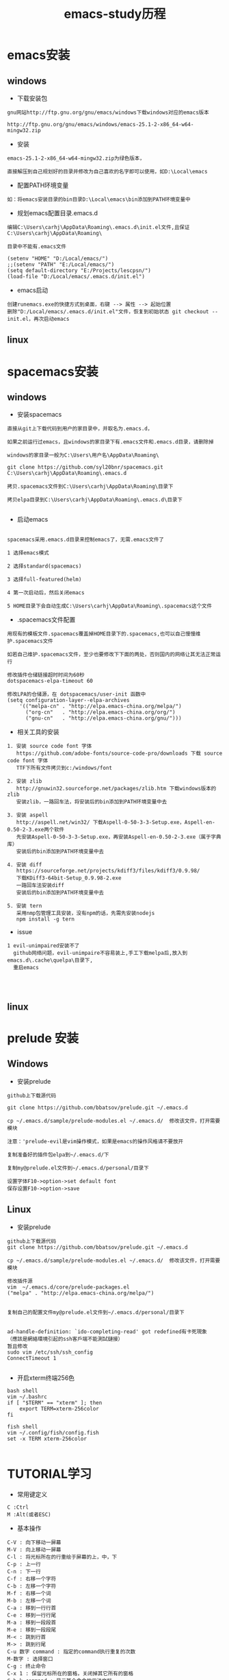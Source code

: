 #+TITLE: emacs-study历程
#+HTML_HEAD: <link rel="stylesheet" type="text/css" href="../style/my-org-worg.css" />

* emacs安装
** windows
+ 下载安装包
#+BEGIN_EXAMPLE
gnu网站http://ftp.gnu.org/gnu/emacs/windows下载windows对应的emacs版本

http://ftp.gnu.org/gnu/emacs/windows/emacs-25.1-2-x86_64-w64-mingw32.zip
#+END_EXAMPLE

+ 安装
#+BEGIN_EXAMPLE
emacs-25.1-2-x86_64-w64-mingw32.zip为绿色版本，

直接解压到自己规划好的目录并修改为自己喜欢的名字即可以使用，如D:\Local\emacs
#+END_EXAMPLE

+ 配置PATH环境变量
#+BEGIN_EXAMPLE
如：将emacs安装目录的bin目录D:\Local\emacs\bin添加到PATH环境变量中
#+END_EXAMPLE


+ 规划emacs配置目录.emacs.d
#+BEGIN_EXAMPLE
编辑C:\Users\carhj\AppData\Roaming\.emacs.d\init.el文件,且保证C:\Users\carhj\AppData\Roaming\

目录中不能有.emacs文件

(setenv "HOME" "D:/Local/emacs/")
;;(setenv "PATH" "E:/Local/emacs/")
(setq default-directory "E:/Projects/lescpsn/")
(load-file "D:/Local/emacs/.emacs.d/init.el")
#+END_EXAMPLE

+ emacs启动
#+BEGIN_EXAMPLE
创建runemacs.exe的快捷方式到桌面，右键 --> 属性 --> 起始位置
删除"D:/Local/emacs/.emacs.d/init.el"文件，恢复到初始状态 git checkout -- init.el，再次启动emacs
#+END_EXAMPLE

** linux


* spacemacs安装
** windows
+ 安装spacemacs
#+BEGIN_EXAMPLE
直接从git上下载代码到用户的家目录中，并取名为.emacs.d，

如果之前运行过emacs，且windows的家目录下有.emacs文件和.emacs.d目录，请删除掉

windows的家目录一般为C:\Users\用户名\AppData\Roaming\

git clone https://github.com/syl20bnr/spacemacs.git C:\Users\carhj\AppData\Roaming\.emacs.d

拷贝.spacemacs文件到C:\Users\carhj\AppData\Roaming\目录下

拷贝elpa目录到C:\Users\carhj\AppData\Roaming\.emacs.d\目录下

#+END_EXAMPLE

+ 启动emacs
#+BEGIN_EXAMPLE

spacemacs采用.emacs.d目录来控制emacs了，无需.emacs文件了

1 选择emacs模式

2 选择standard(spacemacs)

3 选择full-featured(helm)

4 第一次启动后，然后关闭emacs

5 HOME目录下会自动生成C:\Users\carhj\AppData\Roaming\.spacemacs这个文件
#+END_EXAMPLE

+ .spacemacs文件配置
#+BEGIN_EXAMPLE
用现有的模板文件.spacemacs覆盖掉HOME目录下的.spacemacs,也可以自己慢慢维护.spacemacs文件

如若自己维护.spacemacs文件，至少也要修改下下面的两处，否则国内的网络让其无法正常运行

修改插件仓储链接超时时间为60秒
dotspacemacs-elpa-timeout 60

修改LPA的仓储源，在 dotspacemacs/user-init 函数中
(setq configuration-layer--elpa-archives
    '(("melpa-cn" . "http://elpa.emacs-china.org/melpa/")
      ("org-cn"   . "http://elpa.emacs-china.org/org/")
      ("gnu-cn"   . "http://elpa.emacs-china.org/gnu/")))
#+END_EXAMPLE

+ 相关工具的安装

#+BEGIN_EXAMPLE
1. 安装 source code font 字体
   https://github.com/adobe-fonts/source-code-pro/downloads 下载 source code font 字体
   TTF下所有文件拷贝到c:/windows/font

2. 安装 zlib
   http://gnuwin32.sourceforge.net/packages/zlib.htm 下载windows版本的zlib
   安装zlib，一路回车法，将安装后的bin添加到PATH环境变量中去

3. 安装 aspell
   http://aspell.net/win32/ 下载Aspell-0-50-3-3-Setup.exe，Aspell-en-0.50-2-3.exe两个软件
   先安装Aspell-0-50-3-3-Setup.exe，再安装Aspell-en-0.50-2-3.exe（属于字典库）
   安装后的bin添加到PATH环境变量中去

4. 安装 diff
   https://sourceforge.net/projects/kdiff3/files/kdiff3/0.9.98/
   下载KDiff3-64bit-Setup_0.9.98-2.exe
   一路回车法安装diff
   安装后的bin添加到PATH环境变量中去

5. 安装 tern
   采用nmp包管理工具安装，没有npm的话，先需先安装nodejs
   npm install -g tern
#+END_EXAMPLE

+ issue
#+BEGIN_EXAMPLE
1 evil-unimpaired安装不了
  github网络问题，evil-unimpaire不容易装上,手工下载melpa后,放入到emacs.d\.cache\quelpa\目录下,
  重启emacs



#+END_EXAMPLE

** linux



* prelude 安装
** Windows
+ 安装prelude
#+BEGIN_EXAMPLE
github上下载源代码

git clone https://github.com/bbatsov/prelude.git ~/.emacs.d

cp ~/.emacs.d/sample/prelude-modules.el ~/.emacs.d/  修改该文件，打开需要模块

注意：'prelude-evil是vim操作模式，如果是emacs的操作风格请不要放开

复制准备好的插件包elpa到~/.emacs.d/下

复制my@prelude.el文件到~/.emacs.d/personal/目录下

设置字体F10->option->set default font
保存设置F10->option->save
#+END_EXAMPLE

** Linux
+ 安装prelude
#+BEGIN_EXAMPLE
github上下载源代码
git clone https://github.com/bbatsov/prelude.git ~/.emacs.d

cp ~/.emacs.d/sample/prelude-modules.el ~/.emacs.d/  修改该文件，打开需要模块

修改插件源
vim  ~/.emacs.d/core/prelude-packages.el
("melpa" . "http://elpa.emacs-china.org/melpa/")
            

复制自己的配置文件my@prelude.el文件到~/.emacs.d/personal/目录下


ad-handle-definition: `ido-completing-read' got redefined有卡死現象
（應該是網絡環境引起的ssh客戶端不能測試鏈接）
暂且修改
sudo vim /etc/ssh/ssh_config 
ConnectTimeout 1

#+END_EXAMPLE
+ 开启xterm终端256色
#+BEGIN_EXAMPLE
bash shell
vim ~/.bashrc
if [ "$TERM" == "xterm" ]; then
    export TERM=xterm-256color
fi

fish shell
vim ~/.config/fish/config.fish
set -x TERM xterm-256color 

#+END_EXAMPLE



* TUTORIAL学习
+ 常用键定义
#+BEGIN_EXAMPLE
C :Ctrl
M :Alt(或者ESC)
#+END_EXAMPLE

+ 基本操作
#+BEGIN_EXAMPLE
C-V : 向下移动一屏幕
M-V : 向上移动一屏幕
C-l : 将光标所在的行重绘于屏幕的上，中，下
C-p : 上一行
C-n : 下一行
C-f : 右移一个字符
C-b : 左移一个字符
M-f : 右移一个词
M-b : 左移一个词
C-a : 移到一行行首
C-e : 移到一行行尾
M-a : 移到一段段首
M-e : 移到一段段尾
M-< : 跳到行首
M-> : 跳到行尾
C-u 数字 command : 指定的command执行重复的次数
M-数字 : 选择窗口
C-g : 终止命令
C-x 1 : 保留光标所在的窗格，关闭掉其它所有的窗格
C-h k command : 显示某个命令的用法文档
C-x : 代表和窗口，文件，缓冲区有关的命令
DEL : Backspace
C-d : 删除光标后一个字符
M-DEL : 删除光标前一个单词（C-DEL也是一样）
M-d : 删除光标后一个单词
C-k : 删除光标到行尾
M-k : 删除光标到段尾
C-y : 粘贴
M-y : 必须紧接着C-y后操作，可以恢复剪切缓冲区之前的内容
C-/ : 恢复到前一次的操作(C-_也是一样）
#+END_EXAMPLE

* 文件（FILE）


* org-mode
+ 文档标题
#+BEGIN_EXAMPLE
#+TITLE: 文档标题名
#+END_EXAMPLE

+ 引入外部css文件
#+BEGIN_EXAMPLE
#+HTML_HEAD: <link rel="stylesheet" type="text/css" href="../style/my-org-worg.css" />
#+END_EXAMPLE



* tramp
+ tramp简介
#+BEGIN_EXAMPLE
tramp主要实现远程访问Linux服务器，可以直接编辑远程服务器上的文件
#+END_EXAMPLE

+ 安装
#+BEGIN_EXAMPLE
1 emacs-24.5以上版本已经自带tramp包

2 安装plink.exe，将plink.exe放置到emacs的bin目录下，plink.exe从ssh的客户端工具putty中拷贝过来
#+END_EXAMPLE

+ 配置
#+BEGIN_EXAMPLE
(require 'tramp)
(setq tramp-default-method "plink")
例如：spacemacs中
     在dotspacemacs/user-config ()函数中加入上面代码
#+END_EXAMPLE

+ 操作方式
#+BEGIN_EXAMPLE
/user@ip:
#+END_EXAMPLE

+ issue
#+BEGIN_EXAMPLE
首次要在windows的cmd行下，运用plink访问一次目标主机，否则因为没有添加公钥会一直卡死
#+END_EXAMPLE


* 常用快捷键
+ C-M-\ (M-x indent-region)
#+BEGIN_EXAMPLE
格式化代码
#+END_EXAMPLE

+ C-@ (Ctrl+Shift+2)
#+BEGIN_EXAMPLE
打标 mark set
#+END_EXAMPLE

+ M-;
#+BEGIN_EXAMPLE
注释掉选择区的代码
#+END_EXAMPLE

+ M-% (Alt+Shift+5)
#+BEGIN_EXAMPLE
查找替换，y确认
#+END_EXAMPLE

+ M-d
#+BEGIN_EXAMPLE
向后删除一个单词
#+END_EXAMPLE

+ M-DEL(DEL可以是Delete或者Backspace)
#+BEGIN_EXAMPLE
向前删除一个单词
#+END_EXAMPLE

+ M-w 或者 M-W (M-w 可能被qq语音输入占用)
#+BEGIN_EXAMPLE
复制选择的块
#+END_EXAMPLE

+ C-y
#+BEGIN_EXAMPLE
粘贴buf中复制的块或剪切的块
#+END_EXAMPLE

+ C-w
#+BEGIN_EXAMPLE
剪切(删除)选择的区域块，可以用C-y粘贴恢复回来
#+END_EXAMPLE

+ C-k
#+BEGIN_EXAMPLE
剪切(删除)光标所在的行，可以用C-y粘贴恢复回来
#+END_EXAMPLE



* spacemacs教程
** 常用快捷键
#+BEGIN_EXAMPLE
M-数字 : 选择窗口
#+END_EXAMPLE
** shell-mode
+ C-c :
#+BEGIN_EXAMPLE
设置当前shell脚本类型（bash，sh，ksh）
#+END_EXAMPLE

+ C-c (
#+BEGIN_EXAMPLE
快速定义一个函数
#+END_EXAMPLE

** golang-mode
+ C-c C-a
#+BEGIN_EXAMPLE
快速import一个库
#+END_EXAMPLE

+ C-c C-d
#+BEGIN_EXAMPLE
查看一个函数的声明
#+END_EXAMPLE

+ C-c C-j
#+BEGIN_EXAMPLE
查看一个函数的详细定义
#+END_EXAMPLE

+ M-*
#+BEGIN_EXAMPLE
跳回到原处
#+END_EXAMPLE

+ M-RET i r
#+BEGIN_EXAMPLE
删除多余的import包
#+END_EXAMPLE

** python-mode

** javascript-mode


* issue
** windows
+ Error: (file-error “Searching for program” “no such file or directory” “diff”)
#+BEGIN_EXAMPLE
需要安装diff工具
下载https://sourceforge.net/projects/kdiff3/files/kdiff3/0.9.98/
安装KDiff3-64bit-Setup_0.9.98-2.exe，并将配置到环境变量中去
#+END_EXAMPLE


+ The directory ~/.emacs.d/server is unsafe
#+BEGIN_EXAMPLE
~/.emacs.d/server 目录属主修改为当前用户
右键 --> 属性 --> 安全 --> 高级 -->修改所有者
#+END_EXAMPLE

+ javascript格式化代码
#+BEGIN_EXAMPLE
npm -g install js-beautify
#+END_EXAMPLE

** linux


* lisp
+ C-x C-e
#+BEGIN_EXAMPLE
运算lisp
#+END_EXAMPLE
